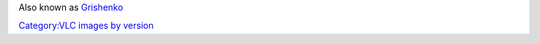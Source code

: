 Also known as `Grishenko <VLC_CodeNames>`__

`Category:VLC images by version <Category:VLC_images_by_version>`__
